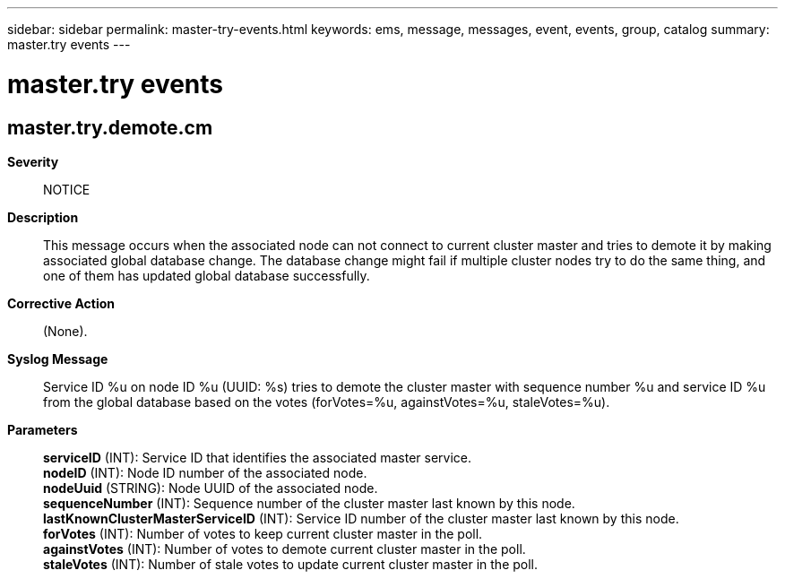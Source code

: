 ---
sidebar: sidebar
permalink: master-try-events.html
keywords: ems, message, messages, event, events, group, catalog
summary: master.try events
---

= master.try events
:toclevels: 1
:hardbreaks:
:nofooter:
:icons: font
:linkattrs:
:imagesdir: ./media/

== master.try.demote.cm
*Severity*::
NOTICE
*Description*::
This message occurs when the associated node can not connect to current cluster master and tries to demote it by making associated global database change. The database change might fail if multiple cluster nodes try to do the same thing, and one of them has updated global database successfully.
*Corrective Action*::
(None).
*Syslog Message*::
Service ID %u on node ID %u (UUID: %s) tries to demote the cluster master with sequence number %u and service ID %u from the global database based on the votes (forVotes=%u, againstVotes=%u, staleVotes=%u).
*Parameters*::
*serviceID* (INT): Service ID that identifies the associated master service.
*nodeID* (INT): Node ID number of the associated node.
*nodeUuid* (STRING): Node UUID of the associated node.
*sequenceNumber* (INT): Sequence number of the cluster master last known by this node.
*lastKnownClusterMasterServiceID* (INT): Service ID number of the cluster master last known by this node.
*forVotes* (INT): Number of votes to keep current cluster master in the poll.
*againstVotes* (INT): Number of votes to demote current cluster master in the poll.
*staleVotes* (INT): Number of stale votes to update current cluster master in the poll.
